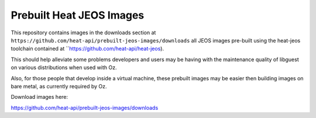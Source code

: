 Prebuilt Heat JEOS Images
=========================

This repository contains images in the
downloads section at ``https://github.com/heat-api/prebuilt-jeos-images/downloads``
all JEOS images pre-built using the
heat-jeos toolchain contained at ``https://github.com/heat-api/heat-jeos).

This should help alleviate some problems developers and users may be having
with the maintenance quality of libguest on various distributions when used
with Oz.

Also, for those people that develop inside a virtual machine, these
prebuilt images may be easier then building images on bare metal, as currently
required by Oz.

Download images here:

https://github.com/heat-api/prebuilt-jeos-images/downloads
